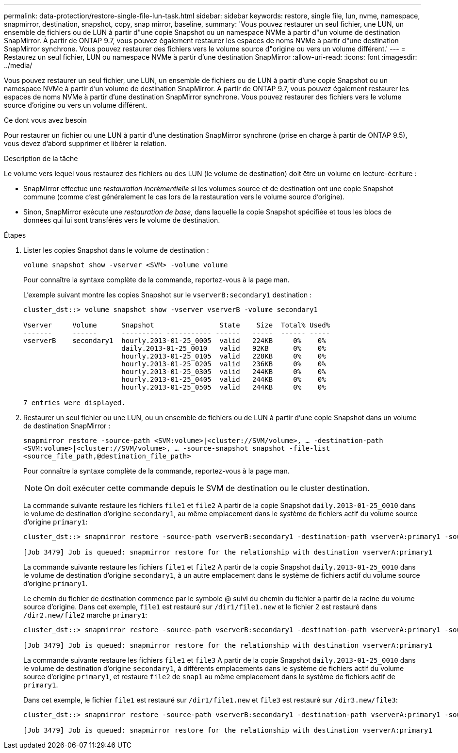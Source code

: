 ---
permalink: data-protection/restore-single-file-lun-task.html 
sidebar: sidebar 
keywords: restore, single file, lun, nvme, namespace, snapmirror, destination, snapshot, copy, snap mirror, baseline, 
summary: 'Vous pouvez restaurer un seul fichier, une LUN, un ensemble de fichiers ou de LUN à partir d"une copie Snapshot ou un namespace NVMe à partir d"un volume de destination SnapMirror. À partir de ONTAP 9.7, vous pouvez également restaurer les espaces de noms NVMe à partir d"une destination SnapMirror synchrone. Vous pouvez restaurer des fichiers vers le volume source d"origine ou vers un volume différent.' 
---
= Restaurez un seul fichier, LUN ou namespace NVMe à partir d'une destination SnapMirror
:allow-uri-read: 
:icons: font
:imagesdir: ../media/


[role="lead"]
Vous pouvez restaurer un seul fichier, une LUN, un ensemble de fichiers ou de LUN à partir d'une copie Snapshot ou un namespace NVMe à partir d'un volume de destination SnapMirror. À partir de ONTAP 9.7, vous pouvez également restaurer les espaces de noms NVMe à partir d'une destination SnapMirror synchrone. Vous pouvez restaurer des fichiers vers le volume source d'origine ou vers un volume différent.

.Ce dont vous avez besoin
Pour restaurer un fichier ou une LUN à partir d'une destination SnapMirror synchrone (prise en charge à partir de ONTAP 9.5), vous devez d'abord supprimer et libérer la relation.

.Description de la tâche
Le volume vers lequel vous restaurez des fichiers ou des LUN (le volume de destination) doit être un volume en lecture-écriture :

* SnapMirror effectue une _restauration incrémentielle_ si les volumes source et de destination ont une copie Snapshot commune (comme c'est généralement le cas lors de la restauration vers le volume source d'origine).
* Sinon, SnapMirror exécute une _restauration de base_, dans laquelle la copie Snapshot spécifiée et tous les blocs de données qui lui sont transférés vers le volume de destination.


.Étapes
. Lister les copies Snapshot dans le volume de destination :
+
`volume snapshot show -vserver <SVM> -volume volume`

+
Pour connaître la syntaxe complète de la commande, reportez-vous à la page man.

+
L'exemple suivant montre les copies Snapshot sur le `vserverB:secondary1` destination :

+
[listing]
----

cluster_dst::> volume snapshot show -vserver vserverB -volume secondary1

Vserver     Volume      Snapshot                State    Size  Total% Used%
-------     ------      ---------- ----------- ------   -----  ------ -----
vserverB    secondary1  hourly.2013-01-25_0005  valid   224KB     0%    0%
                        daily.2013-01-25_0010   valid   92KB      0%    0%
                        hourly.2013-01-25_0105  valid   228KB     0%    0%
                        hourly.2013-01-25_0205  valid   236KB     0%    0%
                        hourly.2013-01-25_0305  valid   244KB     0%    0%
                        hourly.2013-01-25_0405  valid   244KB     0%    0%
                        hourly.2013-01-25_0505  valid   244KB     0%    0%

7 entries were displayed.
----
. Restaurer un seul fichier ou une LUN, ou un ensemble de fichiers ou de LUN à partir d'une copie Snapshot dans un volume de destination SnapMirror :
+
`snapmirror restore -source-path <SVM:volume>|<cluster://SVM/volume>, ... -destination-path <SVM:volume>|<cluster://SVM/volume>, ... -source-snapshot snapshot -file-list <source_file_path,@destination_file_path>`

+
Pour connaître la syntaxe complète de la commande, reportez-vous à la page man.

+
[NOTE]
====
On doit exécuter cette commande depuis le SVM de destination ou le cluster destination.

====
+
La commande suivante restaure les fichiers `file1` et `file2` A partir de la copie Snapshot `daily.2013-01-25_0010` dans le volume de destination d'origine `secondary1`, au même emplacement dans le système de fichiers actif du volume source d'origine `primary1`:

+
[listing]
----

cluster_dst::> snapmirror restore -source-path vserverB:secondary1 -destination-path vserverA:primary1 -source-snapshot daily.2013-01-25_0010 -file-list /dir1/file1,/dir2/file2

[Job 3479] Job is queued: snapmirror restore for the relationship with destination vserverA:primary1
----
+
La commande suivante restaure les fichiers `file1` et `file2` A partir de la copie Snapshot `daily.2013-01-25_0010` dans le volume de destination d'origine `secondary1`, à un autre emplacement dans le système de fichiers actif du volume source d'origine `primary1`.

+
Le chemin du fichier de destination commence par le symbole @ suivi du chemin du fichier à partir de la racine du volume source d'origine. Dans cet exemple, `file1` est restauré sur `/dir1/file1.new` et le fichier 2 est restauré dans `/dir2.new/file2` marche `primary1`:

+
[listing]
----

cluster_dst::> snapmirror restore -source-path vserverB:secondary1 -destination-path vserverA:primary1 -source-snapshot daily.2013-01-25_0010 -file-list /dir/file1,@/dir1/file1.new,/dir2/file2,@/dir2.new/file2

[Job 3479] Job is queued: snapmirror restore for the relationship with destination vserverA:primary1
----
+
La commande suivante restaure les fichiers `file1` et `file3` A partir de la copie Snapshot `daily.2013-01-25_0010` dans le volume de destination d'origine `secondary1`, à différents emplacements dans le système de fichiers actif du volume source d'origine `primary1`, et restaure `file2` de `snap1` au même emplacement dans le système de fichiers actif de `primary1`.

+
Dans cet exemple, le fichier `file1` est restauré sur `/dir1/file1.new` et `file3` est restauré sur `/dir3.new/file3`:

+
[listing]
----

cluster_dst::> snapmirror restore -source-path vserverB:secondary1 -destination-path vserverA:primary1 -source-snapshot daily.2013-01-25_0010 -file-list /dir/file1,@/dir1/file1.new,/dir2/file2,/dir3/file3,@/dir3.new/file3

[Job 3479] Job is queued: snapmirror restore for the relationship with destination vserverA:primary1
----


